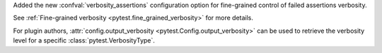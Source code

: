 Added the new :confval:`verbosity_assertions` configuration option for fine-grained control of failed assertions verbosity.

See :ref:`Fine-grained verbosity <pytest.fine_grained_verbosity>` for more details.

For plugin authors, :attr:`config.output_verbosity <pytest.Config.output_verbosity>` can be used to retrieve the verbosity level for a specific :class:`pytest.VerbosityType`.
